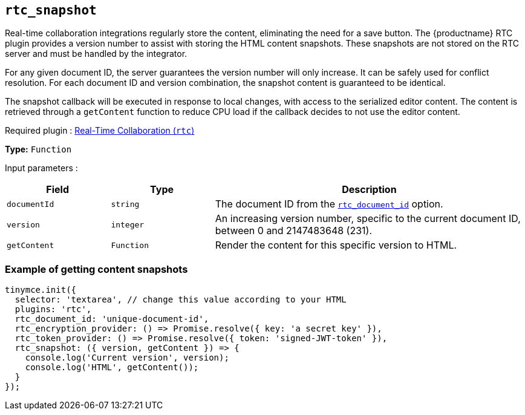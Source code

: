 [[rtc_snapshot]]
== `+rtc_snapshot+`

Real-time collaboration integrations regularly store the content, eliminating the need for a save button. The {productname} RTC plugin provides a version number to assist with storing the HTML content snapshots. These snapshots are not stored on the RTC server and must be handled by the integrator.

For any given document ID, the server guarantees the version number will only increase. It can be safely used for conflict resolution. For each document ID and version combination, the snapshot content is guaranteed to be identical.

The snapshot callback will be executed in response to local changes, with access to the serialized editor content. The content is retrieved through a `+getContent+` function to reduce CPU load if the callback decides to not use the editor content.

ifeval::["{plugincode}" != "rtc"]
Required plugin : xref:rtc-introduction.adoc[Real-Time Collaboration (`+rtc+`)]
endif::[]

*Type:* `+Function+`

Input parameters :

[cols="1,1,3",options="header"]
|===
|Field |Type |Description
|`+documentId+` |`+string+` |The document ID from the xref:rtc-options-required.adoc#rtc_document_id[`+rtc_document_id+`] option.
|`+version+` |`+integer+` |An increasing version number, specific to the current document ID, between 0 and 2147483648 (231).
|`+getContent+` |`+Function+` |Render the content for this specific version to HTML.
|===

=== Example of getting content snapshots

[source,js]
----
tinymce.init({
  selector: 'textarea', // change this value according to your HTML
  plugins: 'rtc',
  rtc_document_id: 'unique-document-id',
  rtc_encryption_provider: () => Promise.resolve({ key: 'a secret key' }),
  rtc_token_provider: () => Promise.resolve({ token: 'signed-JWT-token' }),
  rtc_snapshot: ({ version, getContent }) => {
    console.log('Current version', version);
    console.log('HTML', getContent());
  }
});
----
